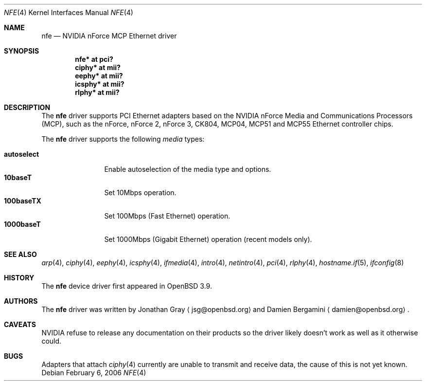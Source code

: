 .\"	$OpenBSD: nfe.4,v 1.6 2006/02/27 08:03:00 jsg Exp $
.\"
.\" Copyright (c) 2006 Jonathan Gray <jsg@openbsd.org>
.\"
.\" Permission to use, copy, modify, and distribute this software for any
.\" purpose with or without fee is hereby granted, provided that the above
.\" copyright notice and this permission notice appear in all copies.
.\"
.\" THE SOFTWARE IS PROVIDED "AS IS" AND THE AUTHOR DISCLAIMS ALL WARRANTIES
.\" WITH REGARD TO THIS SOFTWARE INCLUDING ALL IMPLIED WARRANTIES OF
.\" MERCHANTABILITY AND FITNESS. IN NO EVENT SHALL THE AUTHOR BE LIABLE FOR
.\" ANY SPECIAL, DIRECT, INDIRECT, OR CONSEQUENTIAL DAMAGES OR ANY DAMAGES
.\" WHATSOEVER RESULTING FROM LOSS OF USE, DATA OR PROFITS, WHETHER IN AN
.\" ACTION OF CONTRACT, NEGLIGENCE OR OTHER TORTIOUS ACTION, ARISING OUT OF
.\" OR IN CONNECTION WITH THE USE OR PERFORMANCE OF THIS SOFTWARE.
.\"
.Dd February 6, 2006
.Dt NFE 4
.Os
.Sh NAME
.Nm nfe
.Nd NVIDIA nForce MCP Ethernet driver
.Sh SYNOPSIS
.Cd "nfe* at pci?"
.Cd "ciphy* at mii?"
.Cd "eephy* at mii?"
.Cd "icsphy* at mii?"
.Cd "rlphy* at mii?"
.Sh DESCRIPTION
The
.Nm
driver supports PCI Ethernet adapters based on the NVIDIA
nForce Media and Communications Processors (MCP), such as
the nForce, nForce 2, nForce 3, CK804, MCP04, MCP51 and MCP55
Ethernet controller chips.
.Pp
The
.Nm
driver supports the following
.Ar media
types:
.Pp
.Bl -tag -width autoselect -compact
.It Cm autoselect
Enable autoselection of the media type and options.
.It Cm 10baseT
Set 10Mbps operation.
.It Cm 100baseTX
Set 100Mbps (Fast Ethernet) operation.
.It Cm 1000baseT
Set 1000Mbps (Gigabit Ethernet) operation (recent models only).
.El
.Sh SEE ALSO
.Xr arp 4 ,
.Xr ciphy 4 ,
.Xr eephy 4 ,
.Xr icsphy 4 ,
.Xr ifmedia 4 ,
.Xr intro 4 ,
.Xr netintro 4 ,
.Xr pci 4 ,
.Xr rlphy 4 ,
.Xr hostname.if 5 ,
.Xr ifconfig 8
.Sh HISTORY
The
.Nm
device driver first appeared in
.Ox 3.9 .
.Sh AUTHORS
.An -nosplit
The
.Nm
driver was written by
.An Jonathan Gray
.Aq jsg@openbsd.org
and
.An Damien Bergamini
.Aq damien@openbsd.org .
.Sh CAVEATS
NVIDIA refuse to release any documentation on their products
so the driver likely doesn't work as well as it otherwise could.
.Sh BUGS
Adapters that attach
.Xr ciphy 4
currently are unable to transmit and receive data, the cause of
this is not yet known.

